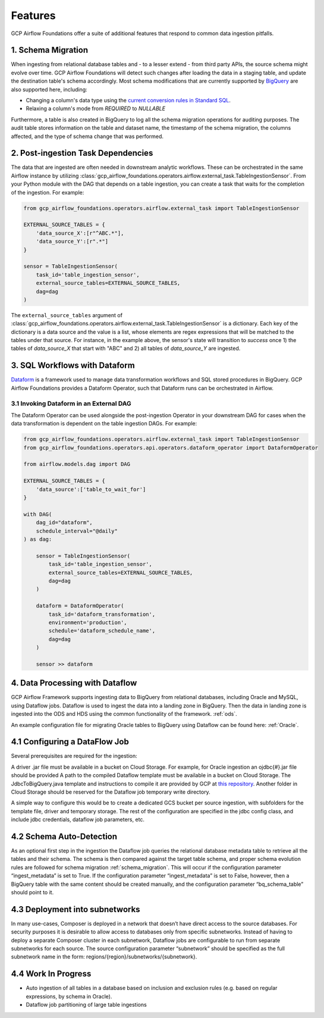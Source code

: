 ********************
Features
********************

GCP Airflow Foundations offer a suite of additional features that respond to common data ingestion pitfalls.

.. schema_migration: 
1. Schema Migration
------------------
When ingesting from relational database tables and - to a lesser extend - from third party APIs, the source schema might evolve over time.
GCP Airflow Foundations will detect such changes after loading the data in a staging table, and update the destination table's schema accordingly.
Most schema modifications that are currently supported by `BigQuery <https://cloud.google.com/bigquery/docs/manually-changing-schemas>`_ are also supported here, including:

- Changing a column's data type using the `current conversion rules in Standard SQL <https://cloud.google.com/bigquery/docs/reference/standard-sql/conversion_rules#comparison_chart>`_.
- Relaxing a column's mode from `REQUIRED` to `NULLABLE`

Furthermore, a table is also created in BigQuery to log all the schema migration operations for auditing purposes. 
The audit table stores information on the table and dataset name, the timestamp of the schema migration, the columns affected, 
and the type of schema change that was performed.

.. post_ingestion:
2. Post-ingestion Task Dependencies
------------------
The data that are ingested are often needed in downstream analytic workflows. These can be orchestrated in the same Airflow instance by 
utilizing :class:`gcp_airflow_foundations.operators.airflow.external_task.TableIngestionSensor`. From your Python module with the DAG that depends
on a table ingestion, you can create a task that waits for the completion of the ingestion. For example:

.. code-block:: python
    
    from gcp_airflow_foundations.operators.airflow.external_task import TableIngestionSensor
    
    EXTERNAL_SOURCE_TABLES = {
        'data_source_X':[r"^ABC.*"],
        'data_source_Y':[r".*"]
    }

    sensor = TableIngestionSensor(
        task_id='table_ingestion_sensor',
        external_source_tables=EXTERNAL_SOURCE_TABLES,
        dag=dag
    )

The ``external_source_tables`` argument of :class:`gcp_airflow_foundations.operators.airflow.external_task.TableIngestionSensor` is a dictionary.
Each key of the dictionary is a data source and the value is a list, whose elements are regex expressions that will be matched
to the tables under that source. For instance, in the example above, the sensor's state will transition to `success` once 1) the tables of `data_source_X`
that start with "ABC" and 2) all tables of `data_source_Y` are ingested. 

.. dataform:
3. SQL Workflows with Dataform
------------------

`Dataform <https://docs.dataform.co/>`_ is a framework used to manage data transformation workflows and SQL stored procedures in BigQuery.
GCP Airflow Foundations provides a Dataform Operator, such that Dataform runs can be orchestrated in Airflow. 

.. dataform_external:
3.1 Invoking Dataform in an External DAG
^^^^^^^^^^^^^^^^^^^^^^^^^^^^^^^^^

The Dataform Operator can be used alongside the post-ingestion Operator in your downstream DAG for cases when the data transformation 
is dependent on the table ingestion DAGs. For example:

.. code-block:: python

    from gcp_airflow_foundations.operators.airflow.external_task import TableIngestionSensor
    from gcp_airflow_foundations.operators.api.operators.dataform_operator import DataformOperator

    from airflow.models.dag import DAG

    EXTERNAL_SOURCE_TABLES = {
        'data_source':['table_to_wait_for']
    }

    with DAG(
        dag_id="dataform",
        schedule_interval="@daily"
    ) as dag:

        sensor = TableIngestionSensor(
            task_id='table_ingestion_sensor',
            external_source_tables=EXTERNAL_SOURCE_TABLES,
            dag=dag
        )   

        dataform = DataformOperator(
            task_id='dataform_transformation',
            environment='production',
            schedule='dataform_schedule_name',
            dag=dag
        )

        sensor >> dataform

.. dataflow:
4. Data Processing with Dataflow
------------------

GCP Airflow Framework supports ingesting data to BigQuery from relational databases, including Oracle and MySQL, using Dataflow jobs. Dataflow is used to ingest the data into a landing zone in BigQuery. Then the data in landing zone is ingested into the ODS and HDS using the common functionality of the framework.  :ref:`ods`. 

An example configuration file for migrating Oracle tables to BigQuery using Dataflow can be found here: :ref:`Oracle`.

4.1 Configuring a DataFlow Job
------------------
Several prerequisites are required for the ingestion:

A driver .jar file must be available in a bucket on Cloud Storage. For example, for Oracle ingestion an ojdbc{#}.jar file should be provided
A path to the compiled Dataflow template must be available in a bucket on Cloud Storage. The JdbcToBigQuery.java template and instructions to compile it are provided by GCP at `this repository <https://github.com/GoogleCloudPlatform/DataflowTemplates>`_.
Another folder in Cloud Storage should be reserved for the Dataflow job temporary write directory. 

A simple way to configure this would be to create a dedicated GCS bucket per source ingestion, with subfolders for the template file, driver and temporary storage. The rest of the configuration are specified in the jdbc config class, and include jdbc credentials, dataflow job parameters, etc.

4.2 Schema Auto-Detection
------------------
As an optional first step in the ingestion the Dataflow job queries the relational database metadata table to retrieve all the tables and their schema. The schema is then compared against the target table schema, and proper schema evolution rules are followed for schema migration :ref:`schema_migration`. This will occur if the configuration parameter “ingest_metadata” is set to True. If the configuration parameter “ingest_metadata” is set to False, however, then a BigQuery table with the same content should be created manually, and the configuration parameter “bq_schema_table” should point to it.

4.3 Deployment into subnetworks 
------------------
In many use-cases, Composer is deployed in a network that doesn’t have direct access to the source databases. For security purposes it is desirable to allow access to databases only from specific subnetworks. Instead of having to deploy a separate Composer cluster in each subnetwork, Dataflow jobs are configurable to run from separate subnetworks for each source. The source configuration parameter “subnetwork” should be specified as the full subnetwork name in the form: regions/{region}/subnetworks/{subnetwork}.

4.4 Work In Progress
------------------
- Auto ingestion of all tables in a database based on inclusion and exclusion rules (e.g. based on regular expressions, by schema in Oracle). 
- Dataflow job partitioning of large table ingestions

